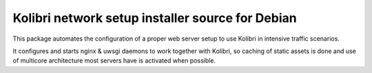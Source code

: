 Kolibri network setup installer source for Debian
=================================================

This package automates the configuration of a proper web server setup to use Kolibri in intensive traffic scenarios.

It configures and starts nginx & uwsgi daemons to work together with Kolibri,
so caching of static assets is done and use of multicore architecture most servers have is activated when possible.